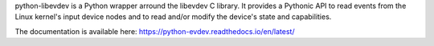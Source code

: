 
python-libevdev is a Python wrapper arround the libevdev C library. It
provides a Pythonic API to read events from the Linux kernel's input device
nodes and to read and/or modify the device's state and capabilities.

The documentation is available here:
https://python-evdev.readthedocs.io/en/latest/



